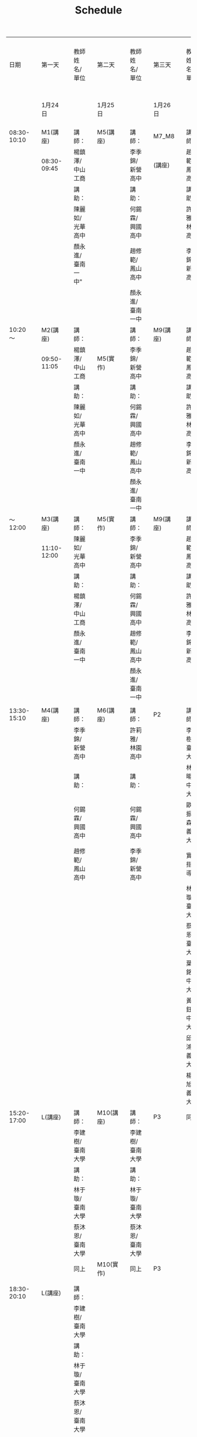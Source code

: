 #+title: Schedule
#+OPTIONS: toc:2 ^:nil num:3
# -*- org-export-babel-evaluate: nil -*-
#+TAGS: Python, Basic
#+PROPERTY: header-args :eval never-export
#+HTML_HEAD: <link rel="stylesheet" type="text/css" href="../css/white.css" />

|-------------+---+-------------+---+------------------+---+-----------+---+-----------------+---+----------+---+-------------------+---+---------+---+---------------|
|        日期 |   | 第一天      |   | 教師姓名/單位    |   | 第二天    |   | 教師姓名/單位   |   | 第三天   |   | 教師姓名/單位     |   | 第四天  |   | 教師姓名/單位 |
|             |   | 1月24日     |   |                  |   | 1月25日   |   |                 |   | 1月26日  |   |                   |   | 1月26日 |   |               |
|-------------+---+-------------+---+------------------+---+-----------+---+-----------------+---+----------+---+-------------------+---+---------+---+---------------|
| 08:30-10:10 |   | M1(講座)    |   | 講師：           |   | M5(講座)  |   | 講師：          |   | M7_M8    |   | 講師：            |   | P3      |   |               |
|             |   | 08:30-09:45 |   | 楊鎮澤/中山工商  |   |           |   | 李季錦/新營高中 |   | (講座)   |   | 趙修範/鳳山高中   |   |         |   |               |
|             |   |             |   | 講助：           |   |           |   | 講助：          |   |          |   | 講助：            |   |         |   |               |
|             |   |             |   | 陳麗如/光華高中  |   |           |   | 何錫霖/興國高中 |   |          |   | 許莉雅/林園高中   |   |         |   |               |
|             |   |             |   | 顏永進/臺南一中" |   |           |   | 趙修範/鳳山高中 |   |          |   | 李季錦/新營高中   |   |         |   |               |
|             |   |             |   |                  |   |           |   | 顏永進/臺南一中 |   |          |   |                   |   |         |   |               |
|-------------+---+-------------+---+------------------+---+-----------+---+-----------------+---+----------+---+-------------------+---+---------+---+---------------|
|     10:20～ |   | M2(講座)    |   | 講師：           |   |           |   | 講師：          |   | M9(講座) |   | 講師：            |   | P3      |   |               |
|             |   | 09:50-11:05 |   | 楊鎮澤/中山工商  |   | M5(實作)  |   | 李季錦/新營高中 |   |          |   | 趙修範/鳳山高中   |   |         |   |               |
|             |   |             |   | 講助：           |   |           |   | 講助：          |   |          |   | 講助：            |   |         |   |               |
|             |   |             |   | 陳麗如/光華高中  |   |           |   | 何錫霖/興國高中 |   |          |   | 許莉雅/林園高中   |   |         |   |               |
|             |   |             |   | 顏永進/臺南一中  |   |           |   | 趙修範/鳳山高中 |   |          |   | 李季錦/新營高中   |   |         |   |               |
|             |   |             |   |                  |   |           |   | 顏永進/臺南一中 |   |          |   |                   |   |         |   |               |
|-------------+---+-------------+---+------------------+---+-----------+---+-----------------+---+----------+---+-------------------+---+---------+---+---------------|
|     ～12:00 |   | M3(講座)    |   | 講師：           |   | M5(實作)  |   | 講師：          |   | M9(講座) |   | 講師：            |   | P3      |   |               |
|             |   | 11:10-12:00 |   | 陳麗如/光華高中  |   |           |   | 李季錦/新營高中 |   |          |   | 趙修範/鳳山高中   |   |         |   |               |
|             |   |             |   | 講助：           |   |           |   | 講助：          |   |          |   | 講助：            |   |         |   |               |
|             |   |             |   | 楊鎮澤/中山工商  |   |           |   | 何錫霖/興國高中 |   |          |   | 許莉雅/林園高中   |   |         |   |               |
|             |   |             |   | 顏永進/臺南一中  |   |           |   | 趙修範/鳳山高中 |   |          |   | 李季錦/新營高中   |   |         |   |               |
|             |   |             |   |                  |   |           |   | 顏永進/臺南一中 |   |          |   |                   |   |         |   |               |
|             |   |             |   |                  |   |           |   |                 |   |          |   |                   |   |         |   |               |
|-------------+---+-------------+---+------------------+---+-----------+---+-----------------+---+----------+---+-------------------+---+---------+---+---------------|
| 13:30-15:10 |   | M4(講座)    |   | 講師：           |   | M6(講座)  |   | 講師：          |   | P2       |   | 講師：            |   | P3      |   |               |
|             |   |             |   | 李季錦/新營高中  |   |           |   | 許莉雅/林園高中 |   |          |   | 李建樹/臺南大學   |   |         |   |               |
|             |   |             |   | 講助：           |   |           |   | 講助：          |   |          |   | 林維暘/中正大學   |   |         |   |               |
|             |   |             |   | 何錫霖/興國高中  |   |           |   | 何錫霖/興國高中 |   |          |   | 歐陽振森/義守大學 |   |         |   |               |
|             |   |             |   | 趙修範/鳳山高中  |   |           |   | 李季錦/新營高中 |   |          |   | 實作指導：        |   |         |   |               |
|             |   |             |   |                  |   |           |   |                 |   |          |   | 林于璇/臺南大學   |   |         |   |               |
|             |   |             |   |                  |   |           |   |                 |   |          |   | 蔡沐恩/臺南大學   |   |         |   |               |
|             |   |             |   |                  |   |           |   |                 |   |          |   | 葉佳銘/中正大學   |   |         |   |               |
|             |   |             |   |                  |   |           |   |                 |   |          |   | 黃惇鈺/中正大學   |   |         |   |               |
|             |   |             |   |                  |   |           |   |                 |   |          |   | 邱益鴻/義守大學   |   |         |   |               |
|             |   |             |   |                  |   |           |   |                 |   |          |   | 楊鈜旭/義守大學   |   |         |   |               |
|-------------+---+-------------+---+------------------+---+-----------+---+-----------------+---+----------+---+-------------------+---+---------+---+---------------|
| 15:20-17:00 |   | L(講座)     |   | 講師：           |   | M10(講座) |   | 講師：          |   | P3       |   | 同上              |   | P3      |   |               |
|             |   |             |   | 李建樹/臺南大學  |   |           |   | 李建樹/臺南大學 |   |          |   |                   |   |         |   |               |
|             |   |             |   | 講助：           |   |           |   | 講助：          |   |          |   |                   |   |         |   |               |
|             |   |             |   | 林于璇/臺南大學  |   |           |   | 林于璇/臺南大學 |   |          |   |                   |   |         |   |               |
|             |   |             |   | 蔡沐恩/臺南大學  |   |           |   | 蔡沐恩/臺南大學 |   |          |   |                   |   |         |   |               |
|-------------+---+-------------+---+------------------+---+-----------+---+-----------------+---+----------+---+-------------------+---+---------+---+---------------|
|             |   |             |   | 同上             |   | M10(實作) |   | 同上            |   | P3       |   |                   |   |         |   |               |
|             |   |             |   |                  |   |           |   |                 |   |          |   |                   |   |         |   |               |
|             |   |             |   |                  |   |           |   |                 |   |          |   |                   |   |         |   |               |
|-------------+---+-------------+---+------------------+---+-----------+---+-----------------+---+----------+---+-------------------+---+---------+---+---------------|
| 18:30-20:10 |   | L(講座)     |   | 講師：           |   |           |   |                 |   |          |   |                   |   |         |   |               |
|             |   |             |   | 李建樹/臺南大學  |   |           |   |                 |   |          |   |                   |   |         |   |               |
|             |   |             |   | 講助：           |   |           |   |                 |   |          |   |                   |   |         |   |               |
|             |   |             |   | 林于璇/臺南大學  |   |           |   |                 |   |          |   |                   |   |         |   |               |
|             |   |             |   | 蔡沐恩/臺南大學  |   |           |   |                 |   |          |   |                   |   |         |   |               |
|             |   |             |   |                  |   |           |   |                 |   |          |   |                   |   |         |   |               |
